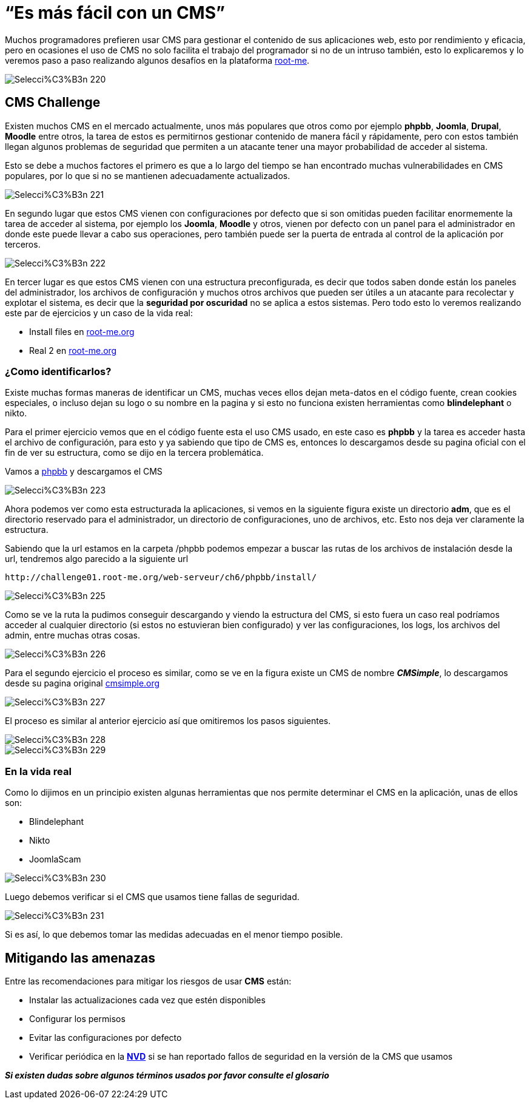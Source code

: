 = “Es más fácil con un CMS”

Muchos programadores prefieren usar CMS para gestionar el contenido de sus aplicaciones web, esto por rendimiento y eficacia, pero en ocasiones el uso de CMS no solo facilita el trabajo del programador si no de un intruso también, esto lo explicaremos y lo veremos paso a paso realizando algunos desafíos en la plataforma http://www.root-me.org[root-me].

image::https://dl.dropboxusercontent.com/u/98103636/Selecci%C3%B3n_220.png[]

== CMS Challenge

Existen muchos CMS en el mercado actualmente, unos más populares que otros como por ejemplo *phpbb*, *Joomla*, *Drupal*, *Moodle* entre otros, la tarea de estos es permitirnos gestionar contenido de manera fácil y rápidamente, pero con estos también llegan algunos problemas de seguridad que permiten a un atacante tener una mayor probabilidad de acceder al sistema. 

Esto se debe a muchos factores el primero es que a lo largo del tiempo se han encontrado muchas vulnerabilidades en CMS populares, por lo que si no se mantienen adecuadamente actualizados. 


image::https://dl.dropboxusercontent.com/u/98103636/Selecci%C3%B3n_221.png[]

En segundo lugar que estos CMS vienen con configuraciones por defecto que si son omitidas pueden facilitar enormemente la tarea de acceder al sistema, por ejemplo los *Joomla*, *Moodle* y otros, vienen por defecto con un panel para el administrador en donde este puede llevar a cabo sus operaciones, pero también puede ser la puerta de entrada al control de la aplicación por terceros. 

image::https://dl.dropboxusercontent.com/u/98103636/Selecci%C3%B3n_222.png[]

En tercer lugar es que estos CMS vienen con una estructura preconfigurada, es decir que todos saben donde están los paneles del administrador, los archivos de configuración y muchos otros archivos que pueden ser útiles a un atacante para recolectar y explotar el sistema, es decir que la *seguridad por oscuridad* no se aplica a estos sistemas. Pero todo esto lo veremos realizando este par de ejercicios y un caso de la vida real:

*   Install files en http://www.root-me.org[root-me.org]
*   Real 2 en  http://www.root-me.org[root-me.org]


=== ¿Como identificarlos?

Existe muchas formas maneras de identificar un CMS, muchas veces ellos dejan meta-datos en el código fuente, crean cookies especiales, o incluso dejan su logo o su nombre en la pagina y si esto no funciona existen herramientas como *blindelephant* o nikto.  

Para el primer ejercicio vemos que en el código fuente esta el uso CMS usado, en este caso es *phpbb* y la tarea es acceder hasta el archivo de configuración, para esto y ya sabiendo que tipo de CMS es, entonces lo descargamos desde su pagina oficial con el fin de ver su estructura, como se dijo en la tercera problemática. 

Vamos a https://www.phpbb.com/[phpbb] y descargamos el CMS

image::https://dl.dropboxusercontent.com/u/98103636/Selecci%C3%B3n_223.png[]

Ahora podemos ver como esta estructurada la aplicaciones, si vemos en la siguiente figura existe un directorio *adm*, que es el directorio reservado para el administrador, un directorio de configuraciones, uno de archivos, etc. Esto nos deja ver claramente la estructura.

Sabiendo que la url estamos en la carpeta /phpbb podemos empezar a buscar las rutas de los archivos de instalación desde la url, tendremos algo parecido a la siguiente url

 http://challenge01.root-me.org/web-serveur/ch6/phpbb/install/

image::https://dl.dropboxusercontent.com/u/98103636/Selecci%C3%B3n_225.png[]

Como se ve la ruta la pudimos conseguir descargando y viendo la estructura del CMS, si esto fuera un caso real podríamos acceder al cualquier directorio (si estos no estuvieran bien configurado) y ver las configuraciones, los logs, los archivos del admin, entre muchas otras cosas. 

image::https://dl.dropboxusercontent.com/u/98103636/Selecci%C3%B3n_226.png[]


    
Para el segundo ejercicio el proceso es similar, como se ve en la figura existe un CMS de nombre *_CMSimple_*, lo descargamos desde su pagina original http://www.cmsimple.org/[cmsimple.org]

image::https://dl.dropboxusercontent.com/u/98103636/Selecci%C3%B3n_227.png[]

El proceso es similar al anterior ejercicio así que omitiremos los pasos siguientes.

image::https://dl.dropboxusercontent.com/u/98103636/Selecci%C3%B3n_228.png[]

image::https://dl.dropboxusercontent.com/u/98103636/Selecci%C3%B3n_229.png[]

===  En la vida real

Como lo dijimos en un principio existen algunas herramientas que nos permite determinar el CMS en la aplicación, unas de ellos son:

* Blindelephant
* Nikto
* JoomlaScam

image::https://dl.dropboxusercontent.com/u/98103636/Selecci%C3%B3n_230.png[]

Luego debemos verificar si el CMS que usamos tiene fallas de seguridad.

image::https://dl.dropboxusercontent.com/u/98103636/Selecci%C3%B3n_231.png[]

Si es así, lo que debemos tomar las medidas adecuadas en el menor tiempo posible.

== Mitigando las amenazas



Entre las recomendaciones para mitigar los riesgos de usar *CMS* están:

* Instalar las actualizaciones cada vez que estén disponibles
* Configurar los permisos
* Evitar las configuraciones por defecto
* Verificar periódica en la https://web.nvd.nist.gov/[*NVD*] si se han reportado fallos de seguridad en la versión de la CMS que usamos

*_Si existen dudas sobre algunos términos usados por favor consulte el glosario_*

